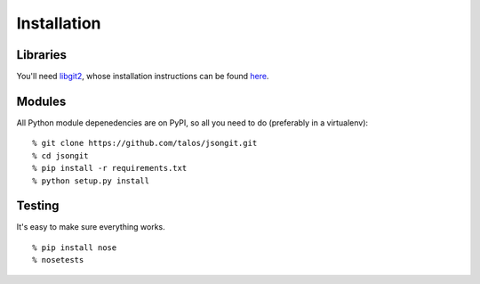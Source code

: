 Installation
============

Libraries
~~~~~~~~~

You'll need `libgit2 <http://libgit2.github.com/>`_, whose installation
instructions can be found `here <http://libgit2.github.com/#install>`_.

Modules
~~~~~~~

All Python module depenedencies are on PyPI, so all you need to do
(preferably in a virtualenv):

::

  % git clone https://github.com/talos/jsongit.git
  % cd jsongit
  % pip install -r requirements.txt
  % python setup.py install

Testing
~~~~~~~

It's easy to make sure everything works.

::

  % pip install nose
  % nosetests
